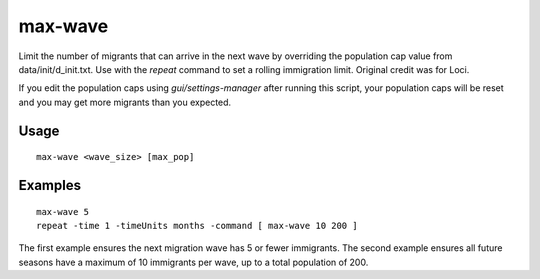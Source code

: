 max-wave
========

.. dfhack-tool::
    :summary: Dynamically limit the next immigration wave.
    :tags: fort units

Limit the number of migrants that can arrive in the next wave by
overriding the population cap value from data/init/d_init.txt.
Use with the `repeat` command to set a rolling immigration limit.
Original credit was for Loci.

If you edit the population caps using `gui/settings-manager` after
running this script, your population caps will be reset and you may
get more migrants than you expected.

Usage
-----

::

    max-wave <wave_size> [max_pop]

Examples
--------

::

    max-wave 5
    repeat -time 1 -timeUnits months -command [ max-wave 10 200 ]

The first example ensures the next migration wave has 5 or fewer
immigrants. The second example ensures all future seasons have a
maximum of 10 immigrants per wave, up to a total population of 200.
